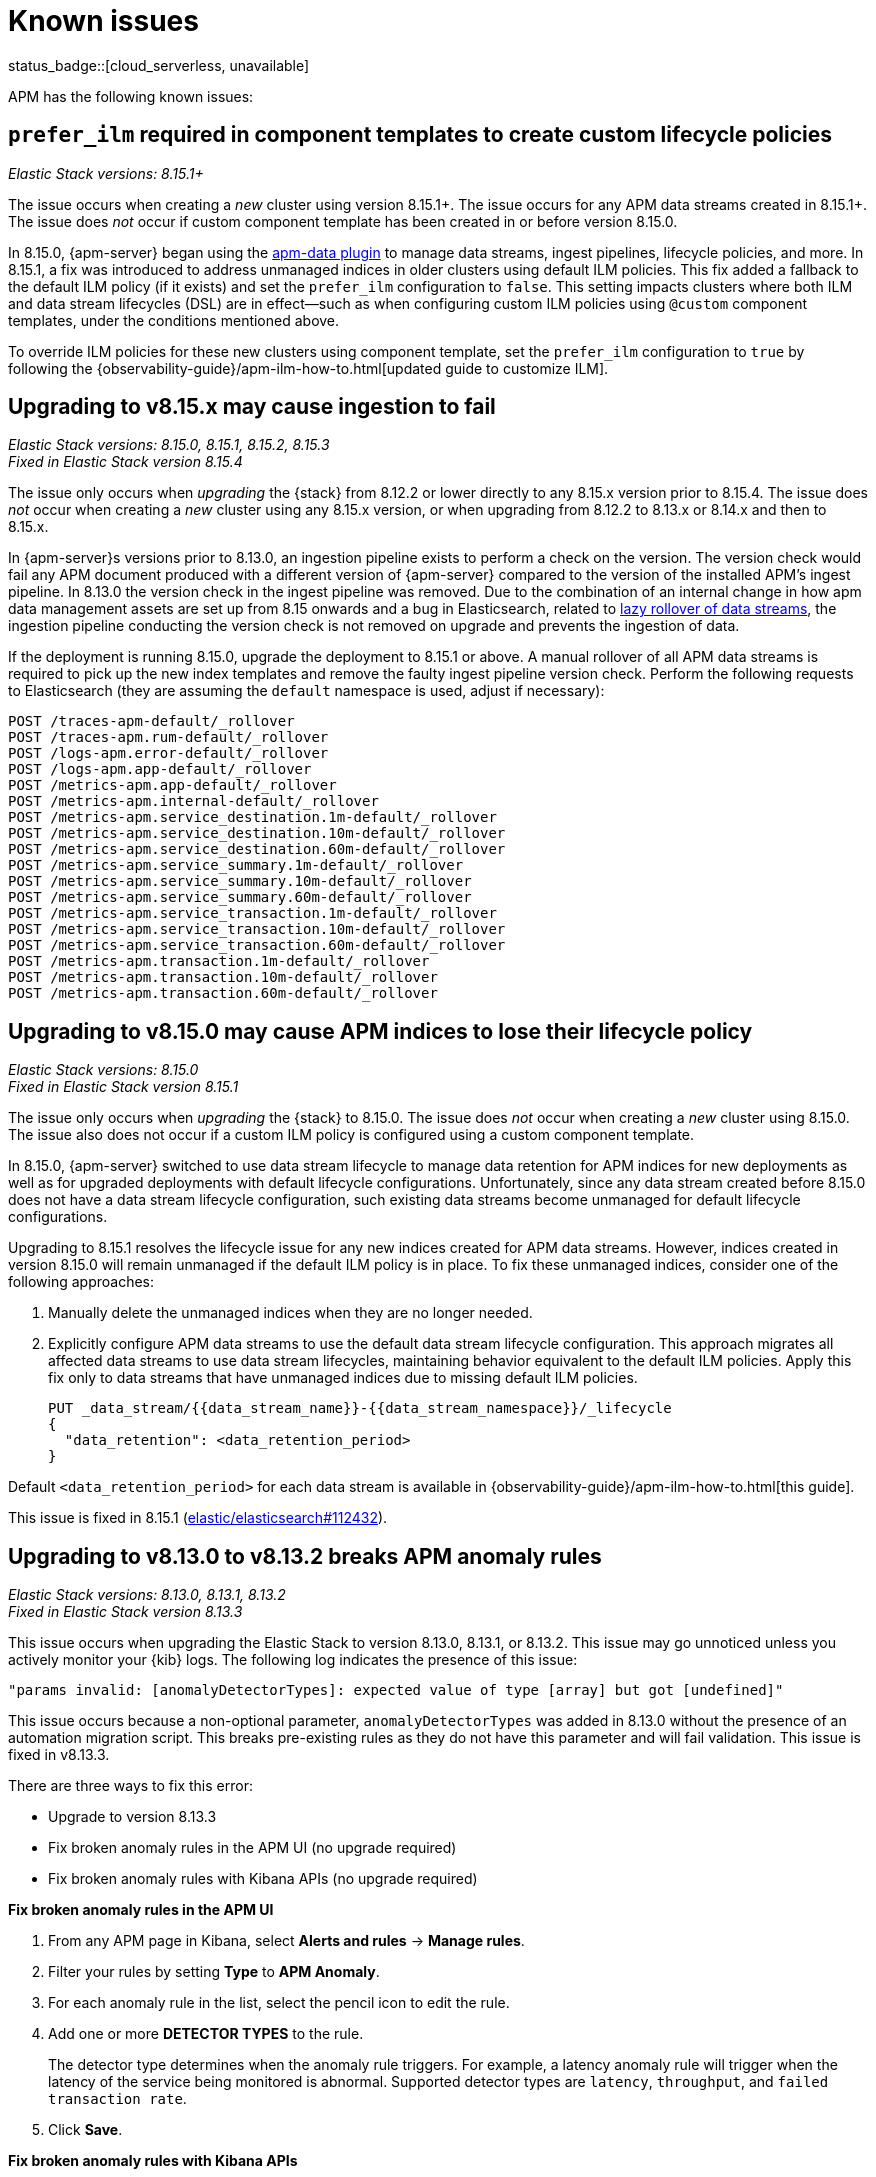 [[apm-known-issues]]
= Known issues

status_badge::[cloud_serverless, unavailable]

APM has the following known issues:
////
TEMPLATE
Note: Add known issues for newer Elastic Stack
versions to the top of this page

[discrete]
== Brief description

_Versions: XX.XX.XX, YY.YY.YY, ZZ.ZZ.ZZ_

// Detailed description including:

// The conditions in which this issue occurs
// The behavior of the issue
// Why it happens
// If applicable, exact error messages linked to this issue so users searching for the error message end up here
// If applicable, link to fix
////

[discrete]
== `prefer_ilm` required in component templates to create custom lifecycle policies

_Elastic Stack versions: 8.15.1+_

// The conditions in which this issue occurs
The issue occurs when creating a _new_ cluster using version 8.15.1+.
The issue occurs for any APM data streams created in 8.15.1+.
The issue does _not_ occur if custom component template has been created in or before version 8.15.0.

// Describe why it happens
In 8.15.0, {apm-server} began using the https://github.com/elastic/elasticsearch/tree/main/x-pack/plugin/apm-data[apm-data plugin]
to manage data streams, ingest pipelines, lifecycle policies, and more. In 8.15.1, a fix was introduced to address
unmanaged indices in older clusters using default ILM policies. This fix added a fallback to the default ILM policy
(if it exists) and set the `prefer_ilm` configuration to `false`. This setting impacts clusters where both ILM and
data stream lifecycles (DSL) are in effect—such as when configuring custom ILM policies using `@custom` component
templates, under the conditions mentioned above.

// How to fix it
To override ILM policies for these new clusters using component template, set the `prefer_ilm` configuration
to `true` by following the {observability-guide}/apm-ilm-how-to.html[updated guide to customize ILM].

[discrete]
== Upgrading to v8.15.x may cause ingestion to fail

_Elastic Stack versions: 8.15.0, 8.15.1, 8.15.2, 8.15.3_ +
_Fixed in Elastic Stack version 8.15.4_

// The conditions in which this issue occurs
The issue only occurs when _upgrading_ the {stack} from 8.12.2 or lower directly to any 8.15.x version prior to 8.15.4.
The issue does _not_ occur when creating a _new_ cluster using any 8.15.x version, or when upgrading
from 8.12.2 to 8.13.x or 8.14.x and then to 8.15.x.

// Describe why it happens
In {apm-server}s versions prior to 8.13.0, an ingestion pipeline exists to perform a check on the version.
The version check would fail any APM document produced with a different version of {apm-server} compared to the version of the installed APM’s ingest pipeline.
In 8.13.0 the version check in the ingest pipeline was removed.
Due to the combination of an internal change in how apm data management assets are set up from 8.15 onwards and a bug in Elasticsearch,
related to https://github.com/elastic/elasticsearch/issues/112781[lazy rollover of data streams], the ingestion pipeline conducting the version check is not removed on upgrade and prevents the ingestion of data.

// How to fix it
If the deployment is running 8.15.0, upgrade the deployment to 8.15.1 or above.
A manual rollover of all APM data streams is required to pick up the new index templates and remove the faulty ingest pipeline version check.
Perform the following requests to Elasticsearch (they are assuming the `default` namespace is used, adjust if necessary):

[source,txt]
----
POST /traces-apm-default/_rollover
POST /traces-apm.rum-default/_rollover
POST /logs-apm.error-default/_rollover
POST /logs-apm.app-default/_rollover
POST /metrics-apm.app-default/_rollover
POST /metrics-apm.internal-default/_rollover
POST /metrics-apm.service_destination.1m-default/_rollover
POST /metrics-apm.service_destination.10m-default/_rollover
POST /metrics-apm.service_destination.60m-default/_rollover
POST /metrics-apm.service_summary.1m-default/_rollover
POST /metrics-apm.service_summary.10m-default/_rollover
POST /metrics-apm.service_summary.60m-default/_rollover
POST /metrics-apm.service_transaction.1m-default/_rollover
POST /metrics-apm.service_transaction.10m-default/_rollover
POST /metrics-apm.service_transaction.60m-default/_rollover
POST /metrics-apm.transaction.1m-default/_rollover
POST /metrics-apm.transaction.10m-default/_rollover
POST /metrics-apm.transaction.60m-default/_rollover
----

[discrete]
== Upgrading to v8.15.0 may cause APM indices to lose their lifecycle policy

_Elastic Stack versions: 8.15.0_ +
_Fixed in Elastic Stack version 8.15.1_

// The conditions in which this issue occurs
The issue only occurs when _upgrading_ the {stack} to 8.15.0.
The issue does _not_ occur when creating a _new_ cluster using 8.15.0.
The issue also does not occur if a custom ILM policy is configured using a custom component template.

// Describe why it happens
In 8.15.0, {apm-server} switched to use data stream lifecycle to manage data retention
for APM indices for new deployments as well as for upgraded deployments with default lifecycle
configurations. Unfortunately, since any data stream created before 8.15.0 does not have a data
stream lifecycle configuration, such existing data streams become unmanaged for default
lifecycle configurations.

// How to fix it
Upgrading to 8.15.1 resolves the lifecycle issue for any new indices created for APM data streams.
However, indices created in version 8.15.0 will remain unmanaged if the default ILM policy is in place.
To fix these unmanaged indices, consider one of the following approaches:

. Manually delete the unmanaged indices when they are no longer needed.
. Explicitly configure APM data streams to use the default data stream lifecycle configuration.
This approach migrates all affected data streams to use data stream lifecycles,
maintaining behavior equivalent to the default ILM policies.
Apply this fix only to data streams that have unmanaged indices due to missing default ILM policies.
+
[source,txt]
----
PUT _data_stream/{{data_stream_name}}-{{data_stream_namespace}}/_lifecycle
{
  "data_retention": <data_retention_period>
}
----

Default `<data_retention_period>` for each data stream is available in {observability-guide}/apm-ilm-how-to.html[this guide].

// Link to fix if it exists
This issue is fixed in 8.15.1 (https://github.com/elastic/elasticsearch/pull/112432[elastic/elasticsearch#112432]).

[discrete]
[[broken-apm-anomaly-rule]]
== Upgrading to v8.13.0 to v8.13.2 breaks APM anomaly rules

_Elastic Stack versions: 8.13.0, 8.13.1, 8.13.2_ +
_Fixed in Elastic Stack version 8.13.3_

// The conditions in which this issue occurs
This issue occurs when upgrading the Elastic Stack to version 8.13.0, 8.13.1, or 8.13.2.
This issue may go unnoticed unless you actively monitor your {kib} logs.
The following log indicates the presence of this issue:
[source,shell]
----
"params invalid: [anomalyDetectorTypes]: expected value of type [array] but got [undefined]"
----

This issue occurs because a non-optional parameter, `anomalyDetectorTypes` was added in 8.13.0 without
the presence of an automation migration script. This breaks pre-existing rules as they do not have this parameter
and will fail validation. This issue is fixed in v8.13.3.

There are three ways to fix this error:

* Upgrade to version 8.13.3
* Fix broken anomaly rules in the APM UI (no upgrade required)
* Fix broken anomaly rules with Kibana APIs (no upgrade required)

**Fix broken anomaly rules in the APM UI**

. From any APM page in Kibana, select **Alerts and rules** -> **Manage rules**.
. Filter your rules by setting **Type** to **APM Anomaly**.
. For each anomaly rule in the list, select the pencil icon to edit the rule.
. Add one or more **DETECTOR TYPES** to the rule.
+
The detector type determines when the anomaly rule triggers. For example, a latency anomaly rule will
trigger when the latency of the service being monitored is abnormal.
Supported detector types are `latency`, `throughput`, and `failed transaction rate`.
. Click **Save**.

**Fix broken anomaly rules with Kibana APIs**

. Find broken rules
+
====
To identify rules in this exact state, you can use the {kibana-ref}/find-rules-api.html[find rules endpoint] and search for the APM anomaly rule type as well as this exact error message indicating that the rule is in the broken state. We will also use the `fields` parameter to specify only the fields required when making the update request later.

* `search_fields=alertTypeId`
* `search=apm.anomaly`
* `filter=alert.attributes.executionStatus.error.message:"params invalid: [anomalyDetectorTypes]: expected value of type [array] but got [undefined]"`
* `fields=[id, name, actions, tags, schedule, notify_when, throttle, params]`

The encoded request might look something like this:

[source,shell]
----
curl -u "$KIBANA_USER":"$KIBANA_PASSWORD" "$KIBANA_URL/api/alerting/rules/_find?search_fields=alertTypeId&search=apm.anomaly&filter=alert.attributes.executionStatus.error.message%3A%22params%20invalid%3A%20%5BanomalyDetectorTypes%5D%3A%20expected%20value%20of%20type%20%5Barray%5D%20but%20got%20%5Bundefined%5D%22&fields=id&fields=name&fields=actions&fields=tags&fields=schedule&fields=notify_when&fields=throttle&fields=params"
----

[%collapsible]
.Example result:
======
[source,json]
----
{
  "page": 1,
  "total": 1,
  "per_page": 10,
  "data": [
    {
      "id": "d85e54de-f96a-49b5-99d4-63956f90a6eb",
      "name": "APM Anomaly Jason Test FAILING [2]",
      "tags": [
        "test",
        "jasonrhodes"
      ],
      "throttle": null,
      "schedule": {
        "interval": "1m"
      },
      "params": {
        "windowSize": 30,
        "windowUnit": "m",
        "anomalySeverityType": "warning",
        "environment": "ENVIRONMENT_ALL"
      },
      "notify_when": null,
      "actions": []
    }
  ]
}
----
======
====

. Prepare the update JSON doc(s)
+
====
For each broken rule found, create a JSON rule document with what was returned from the API in the previous step. You will need to make two changes to each document:

. Remove the `id` key but keep the value connected to this document (e.g. rename the file to `{id}.json`). **The `id` cannot be sent as part of the request body for the PUT request, but you will need it for the URL path.**
. Add the `"anomalyDetectorTypes"` to the `"params"` block, using the default value as seen below to mimic the pre-8.13 behavior:
+
[source,json]
----
{
  "params": {
    // ... other existing params should stay here,
    // with the required one added to this object
    "anomalyDetectorTypes": [
      "txLatency",
      "txThroughput",
      "txFailureRate"
    ]
  }
}
----
====

. Update each rule using the `PUT /api/alerting/rule/{id}` API
+
====
For each rule, submit a PUT request to the {kibana-ref}/update-rule-api.html[update rule endpoint] using that rule's ID and its stored update document from the previous step. For example, assuming the first broken rule's ID is `046c0d4f`:

[source,shell]
----
curl -u "$KIBANA_USER":"$KIBANA_PASSWORD" -XPUT "$KIBANA_URL/api/alerting/rule/046c0d4f" -H 'Content-Type: application/json' -H 'kbn-xsrf: rule-update' -d @046c0d4f.json
----

Once the PUT request executes successfully, the rule will no longer be broken.
====

[discrete]
[[apm-empty-metricset-values]]
== Upgrading {apm-server} to 8.11+ might break event intake from older APM Java agents

_{apm-server} versions: >=8.11.0_ +
_Elastic APM Java agent versions: < 1.43.0_

// Describe the conditions in which this issue occurs
If you are using {apm-server} (> v8.11.0) and the Elastic APM Java agent (< v1.43.0),
// Describe the behavior of the issue
the agent may be sending empty histogram metricsets.

// Describe why it happens
In previous {apm-server} versions some data validation was not properly applied,
leading the {apm-server} to accept empty histogram metricsets where it shouldn't.
This bug was fixed in the {apm-server} in 8.11.0.

The APM Java agent (< v1.43.0) was sending this kind of invalid data under certain circumstances.
If you upgrade the {apm-server} to v8.11.0+ _without_ upgrading the APM Java agent version,
metricsets can be rejected by the {apm-server} and can result in additional error logs in the Java agent.

// Include exact error messages linked to this issue
// so users searching for the error message end up here.

// Link to fix
The fix is to upgrade the Elastic APM Java agent to a version >= 1.43.0.
Find details in https://github.com/elastic/apm-data/pull/157[elastic/apm-data#157].


[discrete]
== traces-apm@custom ingest pipeline applied to certain data streams unintentionally

_{apm-server} versions: 8.12.0_ +

// Describe the conditions in which this issue occurs
If you're using the Elastic {apm-server} v8.12.0,
// Describe the behavior of the issue
the `traces-apm@custom` ingest pipeline is now additionally applied to data streams `traces-apm.sampled-*`
and `traces-apm.rum-*`, and applied twice for `traces-apm-*`. This bug impacts users with a non-empty `traces-apm@custom` ingest pipeline.

If you rely on this unintended behavior in 8.12.0, please rename your pipeline to `traces-apm.integration@custom` to preserve this behavior in later versions.

// Describe why it happens
// This happens because...

// Include exact error messages linked to this issue
// so users searching for the error message end up here.

// Link to fix?
A fix was released in 8.12.1: https://github.com/elastic/kibana/pull/175448[elastic/kibana#175448].

[discrete]
== Ingesting new JVM metrics in 8.9 and 8.10 breaks upgrade to 8.11 and stops ingestion

_{apm-server} versions: 8.11.0, 8.11.1_ +
_Elastic APM Java agent versions: 1.39.0+_

// Describe the conditions in which this issue occurs
If you're using the Elastic APM Java agent v1.39.0+ to send new JVM metrics to {apm-server} v8.9.x and v8.10.x,
// Describe the behavior of the issue
upgrading to 8.11.0 or 8.11.1 will silently fail and stop ingesting APM metrics.
// Describe why it happens
// This happens because...

// Include exact error messages linked to this issue
// so users searching for the error message end up here.
After upgrading, you will see the following errors:

* {apm-server} error logs:
+
[source,txt]
----
failed to index document in 'metrics-apm.internal-default' (fail_processor_exception): Document produced by {apm-server} v8.11.1, which is newer than the installed APM integration (v8.10.3-preview-1695284222). The APM integration must be upgraded.
----

* Fleet error on integration package upgrade:
+
[source,txt]
----
Failed installing package [apm] due to error: [ResponseError: mapper_parsing_exception
	Root causes:
		mapper_parsing_exception: Field [jvm.memory.non_heap.pool.committed] attempted to shadow a time_series_metric]
----

// Link to fix
A fix was released in 8.11.2: https://github.com/elastic/kibana/pull/171712[elastic/kibana#171712].


[discrete]
== APM integration package upgrade through Fleet causes excessive data stream rollovers

_{apm-server} versions: \<= 8.12.1 +_

// Describe the conditions in which this issue occurs
If you're upgrading APM integration package to any versions \<= 8.12.1,
// Describe the behavior of the issue
in some rare cases, the upgrade fails with a mapping conflict error. The upgrade process keeps rolling
over the data stream in an unsuccessful attempt to work around the error. As a result, many empty backing indices for
APM data streams are created.
// Describe why it happens
// This happens because...

// Include exact error messages linked to this issue
// so users searching for the error message end up here.
During upgrade, you will see errors similar to the one below:

* Fleet error on integration package upgrade:
+
[source,txt]
----
Mappings update for metrics-apm.service_destination.10m-default failed due to ResponseError: illegal_argument_exception
	Root causes:
		illegal_argument_exception: Mapper for [metricset.interval] conflicts with existing mapper:
	Cannot update parameter [value] from [10m] to [null]
----

// Link to fix
A fix was released in 8.12.2: https://github.com/elastic/apm-server/pull/12219[elastic/apm-server#12219].


[discrete]
== Performance regression: APM issues too many small bulk requests for Elasticsearch output

_{apm-server} versions: >=8.13.0, \<= 8.14.2_ +

// Describe the conditions in which this issue occurs
If you're on {apm-server} version >=8.13.0, \<= 8.14.2_, using Elasticsearch output,
do not specify any `output.elasticsearch.flush_bytes`,
and do not disable compression explicitly by setting `output.elasticsearch.compression_level` to `0`,
// Describe the behavior of the issue
{apm-server} will issue smaller bulk requests of 24KB size,
and more bulk requests will need to be made to maintain the original throughput.
This causes Elasticsearch to experience higher load,
and {apm-server} may exhibit Elasticsearch backpressure symptoms.

// Describe why it happens
This happens because a performance regression was introduced, such that the default value of bulk indexer flush bytes
was reduced from 1MB to 24KB.

Affected {apm-server}s will emit the following log:

[source,txt]
----
flush_bytes config value is too small (0) and might be ignored by the indexer, increasing value to 24576
----

To workaround the issue, modify the Elasticsearch output configuration in APM.

* For {apm-server} binary
** In `apm-server.yml`, set `output.elasticsearch.flush_bytes: 1mib`
* For Fleet-managed APM (non-Elastic Cloud)
** In Fleet, open the Settings tab.
** Under Outputs, identify the Elasticsearch output that receives from APM, select the edit icon.
** In the Edit output flyout, in "Advanced YAML configuration" field, add line `flush_bytes: 1mib`.
* For Elastic Cloud
** It is not possible to edit the Fleet "Elastic Cloud internal output".

// Link to fix
A fix will be released in 8.14.3: https://github.com/elastic/apm-server/pull/13576[elastic/apm-server#13576].
